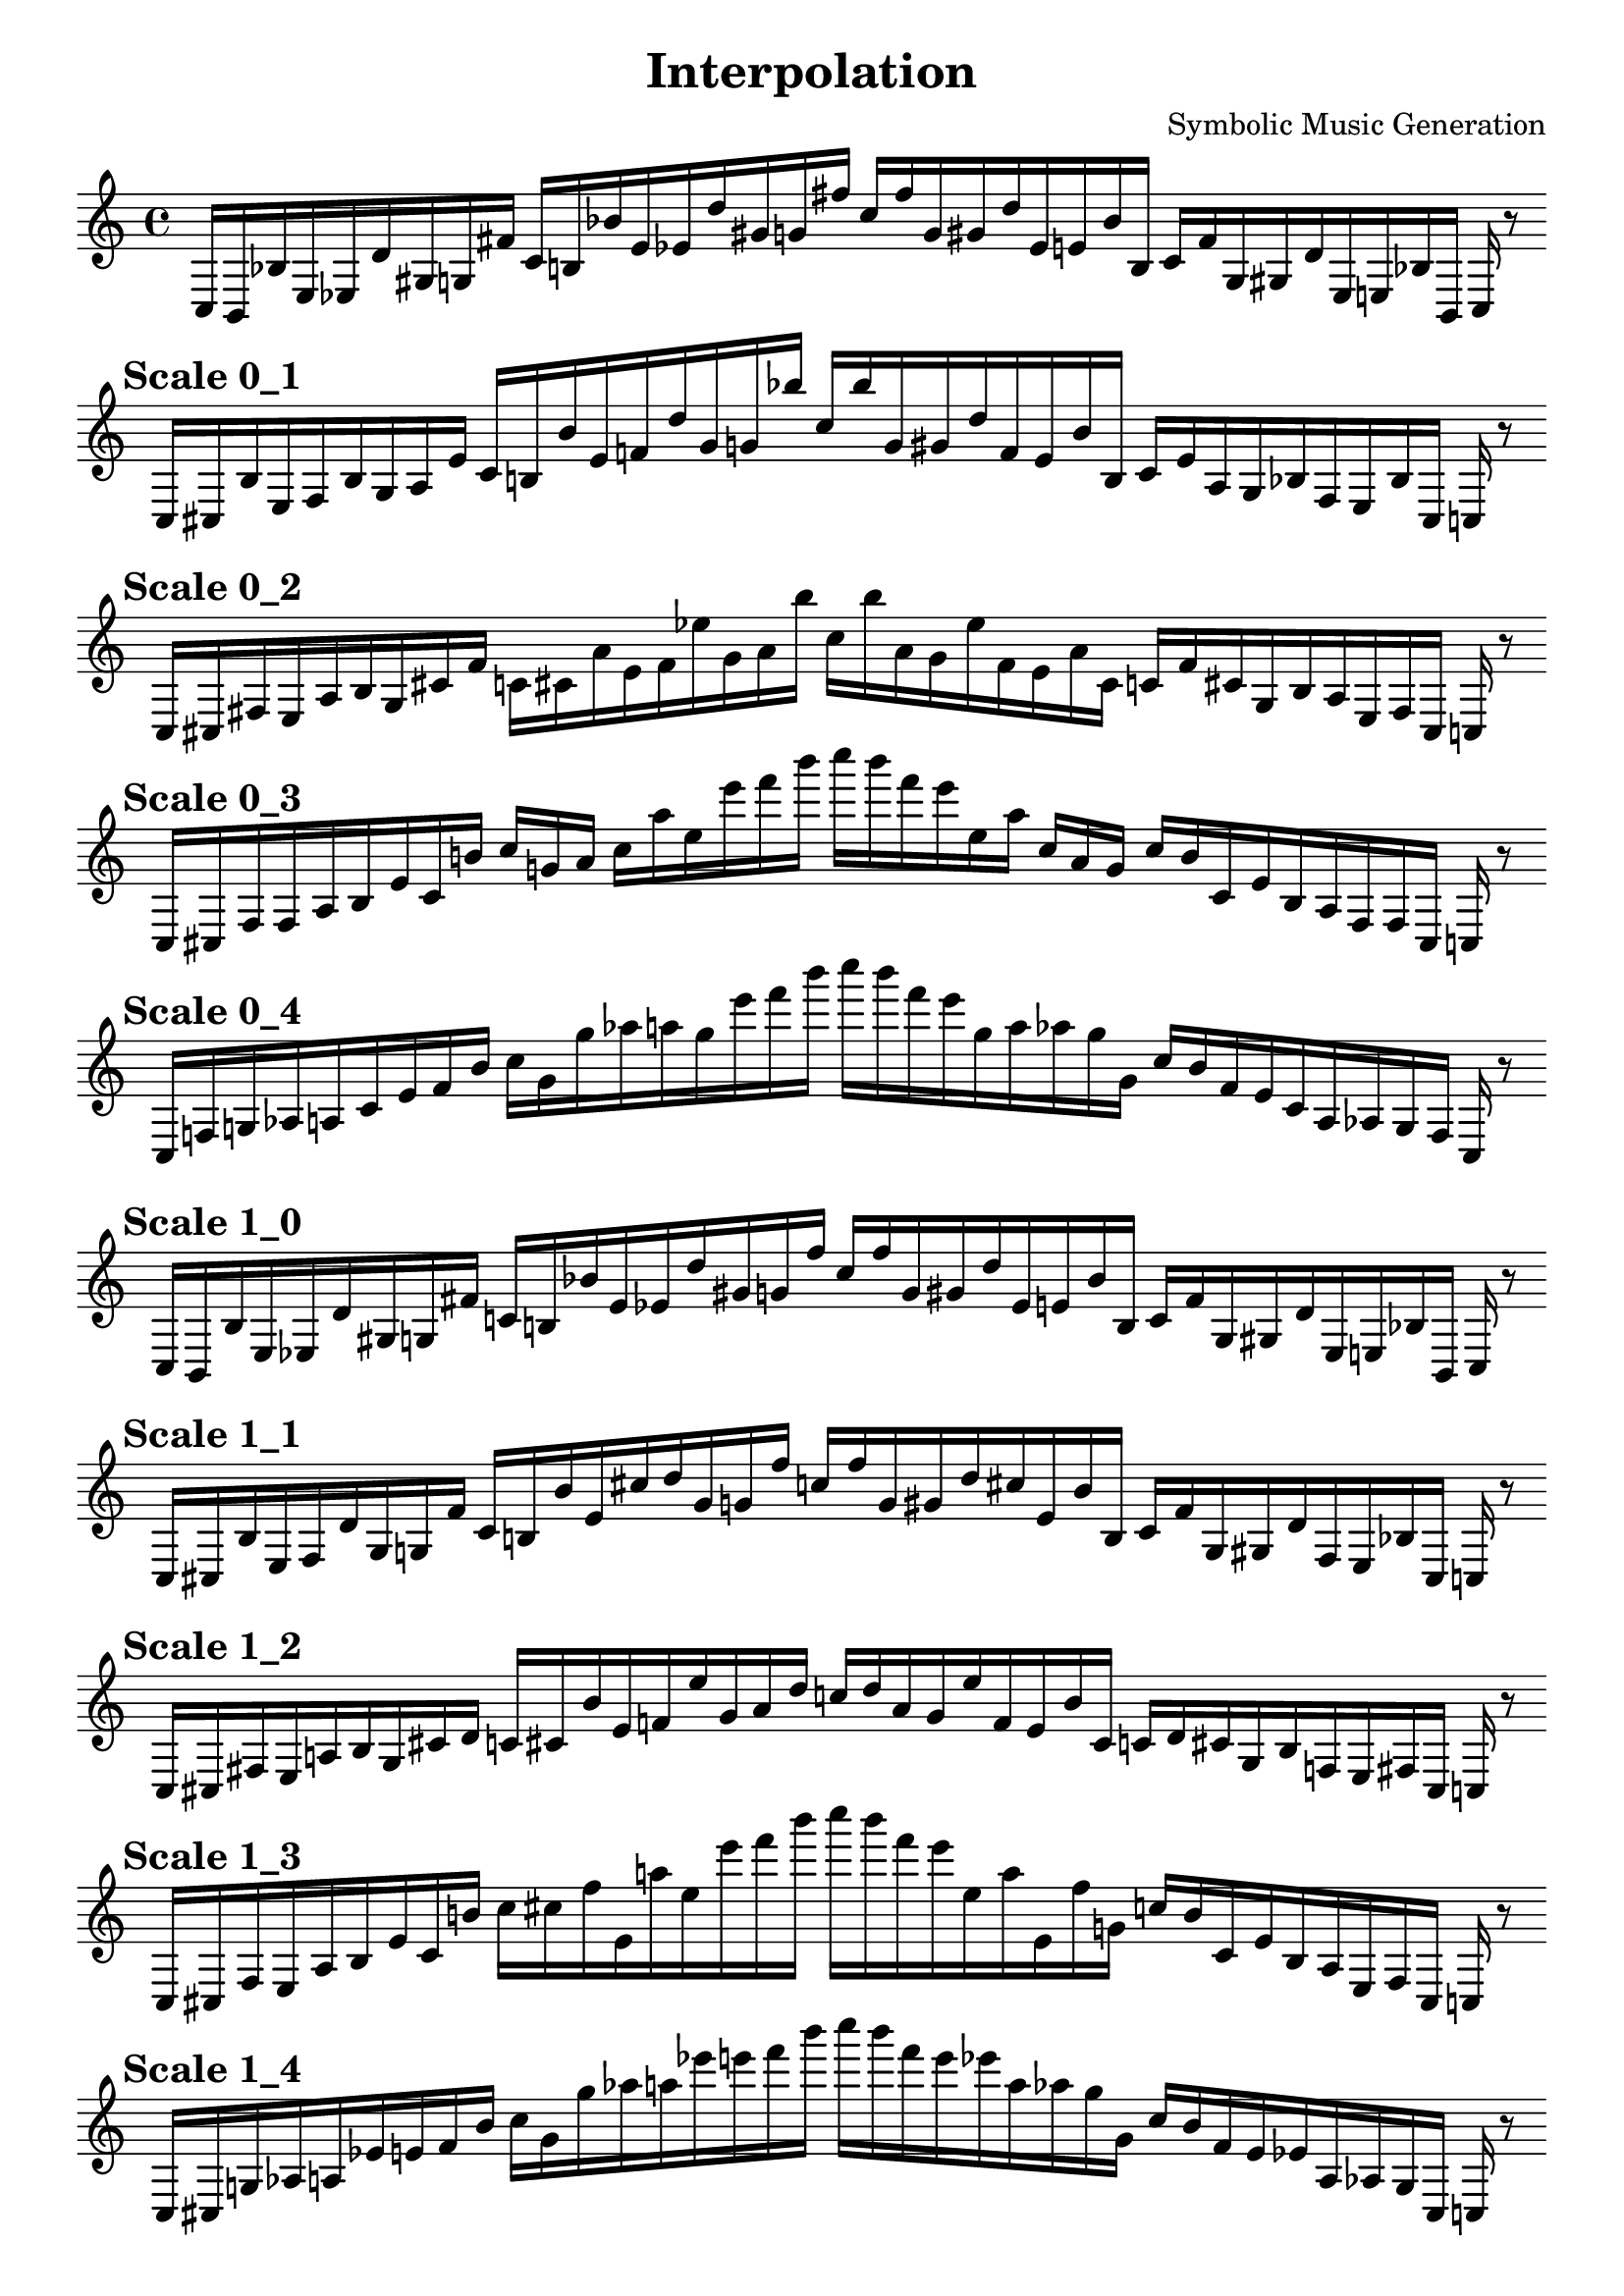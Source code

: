 
    \version "2.22.2"
    \header {
    title = "Interpolation"
    composer = "Symbolic Music Generation"
    }

    \score {
    <<
        \cadenzaOn
        \override Beam.breakable = ##t

    {
    
%scale 0_0
    \clef treble
    c16 [ b, bes e ees d' gis g fis' ]
    c' [ b bes' e' ees' d'' gis' g' fis'' ]
    c'' [ fis'' g' gis' d'' ees' e' bes' b ]
    c' [ fis' g gis d' ees e bes b, ]
    c    r8
    \bar ""
    \break
        
%scale 0_1
    \mark \markup \bold { "Scale 0_1" }
    \clef treble
    c16 [ cis bes e f bes gis a e' ]
    c' [ b bes' e' f' d'' gis' g' bes'' ]
    c'' [ bes'' g' gis' d'' f' e' bes' b ]
    c' [ e' a gis bes f e bes cis ]
    c    r8
    \bar ""
    \break
        
%scale 0_2
    \mark \markup \bold { "Scale 0_2" }
    \clef treble
    c16 [ cis fis e a bes gis cis' f' ]
    c' [ cis' a' e' f' ees'' gis' a' bes'' ]
    c'' [ bes'' a' gis' ees'' f' e' a' cis' ]
    c' [ f' cis' gis bes a e fis cis ]
    c    r8
    \bar ""
    \break
        
%scale 0_3
    \mark \markup \bold { "Scale 0_3" }
    \clef treble
    c16 [ cis fis fis a bes e' cis' b' ]
    c'' [ g' a' ]
    c'' [ a'' ees'' e''' f''' b''' ]
    c'''' [ b''' f''' e''' ees'' a'' ]
    c'' [ a' g' ]
    c'' [ b' cis' e' bes a fis fis cis ]
    c    r8
    \bar ""
    \break
        
%scale 0_4
    \mark \markup \bold { "Scale 0_4" }
    \clef treble
    c16 [ f g aes a cis' e' f' b' ]
    c'' [ g' g'' aes'' a'' g'' e''' f''' b''' ]
    c'''' [ b''' f''' e''' g'' a'' aes'' g'' g' ]
    c'' [ b' f' e' cis' a aes g f ]
    c    r8
    \bar ""
    \break
        
%scale 1_0
    \mark \markup \bold { "Scale 1_0" }
    \clef treble
    c16 [ b, bes e ees d' gis g fis' ]
    c' [ b bes' e' ees' d'' gis' g' fis'' ]
    c'' [ fis'' g' gis' d'' ees' e' bes' b ]
    c' [ fis' g gis d' ees e bes b, ]
    c    r8
    \bar ""
    \break
        
%scale 1_1
    \mark \markup \bold { "Scale 1_1" }
    \clef treble
    c16 [ cis bes e f d' gis g fis' ]
    c' [ b bes' e' cis'' d'' gis' g' fis'' ]
    c'' [ fis'' g' gis' d'' cis'' e' bes' b ]
    c' [ fis' g gis d' f e bes cis ]
    c    r8
    \bar ""
    \break
        
%scale 1_2
    \mark \markup \bold { "Scale 1_2" }
    \clef treble
    c16 [ cis fis e a bes gis cis' d' ]
    c' [ cis' bes' e' f' ees'' gis' a' d'' ]
    c'' [ d'' a' gis' ees'' f' e' bes' cis' ]
    c' [ d' cis' gis bes f e fis cis ]
    c    r8
    \bar ""
    \break
        
%scale 1_3
    \mark \markup \bold { "Scale 1_3" }
    \clef treble
    c16 [ cis fis e a bes e' cis' b' ]
    c'' [ cis'' fis'' e' a'' ees'' e''' f''' b''' ]
    c'''' [ b''' f''' e''' ees'' a'' e' fis'' g' ]
    c'' [ b' cis' e' bes a e fis cis ]
    c    r8
    \bar ""
    \break
        
%scale 1_4
    \mark \markup \bold { "Scale 1_4" }
    \clef treble
    c16 [ cis g aes a ees' e' f' b' ]
    c'' [ g' g'' aes'' a'' ees''' e''' f''' b''' ]
    c'''' [ b''' f''' e''' ees''' a'' aes'' g'' g' ]
    c'' [ b' f' e' ees' a aes g cis ]
    c    r8
    \bar ""
    \break
        
%scale 2_0
    \mark \markup \bold { "Scale 2_0" }
    \clef treble
    c16 [ b, d e ees d' gis g fis' ]
    c' [ b bes' e' cis'' d'' gis' g' fis'' ]
    c'' [ fis'' g' gis' d'' cis'' e' bes' a' ]
    c' [ fis' g gis d' ees e d b, ]
    c    r8
    \bar ""
    \break
        
%scale 2_1
    \mark \markup \bold { "Scale 2_1" }
    \clef treble
    c16 [ cis bes e f d' gis cis' fis' ]
    c' [ a' bes' e' cis'' d'' gis' g' fis'' ]
    c'' [ fis'' g' gis' d'' cis'' e' bes' a' ]
    c' [ fis' cis' gis d' f e bes cis ]
    c    r8
    \bar ""
    \break
        
%scale 2_2
    \mark \markup \bold { "Scale 2_2" }
    \clef treble
    c16 [ cis fis e f d' gis a fis' ]
    c' [ a' bes' e' cis'' d'' gis' a' fis'' ]
    c'' [ fis'' a' gis' d'' cis'' e' bes' a' ]
    c' [ fis' a gis d' f e fis cis ]
    c    r8
    \bar ""
    \break
        
%scale 2_3
    \mark \markup \bold { "Scale 2_3" }
    \clef treble
    c16 [ cis fis e a d' gis a b' ]
    c' [ cis'' fis'' e' f' d''' gis' a' b''' ]
    c'' [ b''' a' gis' d''' f' e' fis'' cis'' ]
    c' [ b' a gis d' a e fis cis ]
    c    r8
    \bar ""
    \break
        
%scale 2_4
    \mark \markup \bold { "Scale 2_4" }
    \clef treble
    c16 [ cis fis e a ees' gis a b' ]
    c' [ cis'' fis'' e' f' bes' gis' a' b''' ]
    c'' [ b''' a' gis' bes' f' e' fis'' cis'' ]
    c' [ b' a gis ees' a e fis cis ]
    c    r8
    \bar ""
    \break
        
%scale 3_0
    \mark \markup \bold { "Scale 3_0" }
    \clef treble
    c16 [ cis d e cis d' gis g d' ]
    c' [ a' bes' e' cis'' d'' gis' f'' d''' ]
    c'' [ d''' f'' gis' d'' cis'' e' bes' a' ]
    c' [ d' g gis d' cis e d cis ]
    c    r8
    \bar ""
    \break
        
%scale 3_1
    \mark \markup \bold { "Scale 3_1" }
    \clef treble
    c16 [ cis d e cis' d' gis f' fis' ]
    c' [ a' bes' e' cis'' d'' gis' f'' fis'' ]
    c'' [ fis'' f'' gis' d'' cis'' e' bes' a' ]
    c' [ fis' f' gis d' cis' e d cis ]
    c    r8
    \bar ""
    \break
        
%scale 3_2
    \mark \markup \bold { "Scale 3_2" }
    \clef treble
    c16 [ cis bes e f d' gis f' fis' ]
    c' [ a' bes' e' cis'' d'' gis' f'' fis'' ]
    c'' [ fis'' f'' gis' d'' cis'' e' bes' a' ]
    c' [ fis' f' gis d' f e bes cis ]
    c    r8
    \bar ""
    \break
        
%scale 3_3
    \mark \markup \bold { "Scale 3_3" }
    \clef treble
    c16 [ cis fis e f d' gis a d' ]
    c' [ a' bes' e' f' d'' gis' a' fis'' ]
    c'' [ fis'' a' gis' d'' f' e' bes' a' ]
    c' [ d' a gis d' f e fis cis ]
    c    r8
    \bar ""
    \break
        
%scale 3_4
    \mark \markup \bold { "Scale 3_4" }
    \clef treble
    c16 [ cis fis e f d' gis a d' ]
    c' [ cis' bes' e' f' d'' gis' a' d'' ]
    c'' [ d'' a' gis' d'' f' e' bes' cis' ]
    c' [ d' a gis d' f e fis cis ]
    c    r8
    \bar ""
    \break
        
%scale 4_0
    \mark \markup \bold { "Scale 4_0" }
    \clef treble
    c16 [ ees bes, fis b' d' ]
    c' [ e' d' fis' bes' bes' ]
    c'' [ cis'' d''' fis'' g''' d''' ]
    c''' [ d''' g''' fis'' d''' cis'' ]
    c'' [ bes' bes' fis' bes' e' ]
    c' [ d' b' fis bes, ees ]
    c    r8
    \bar ""
    \break
        
%scale 4_1
    \mark \markup \bold { "Scale 4_1" }
    \clef treble
    c16 [ ees d e cis' d' gis e' d' ]
    c' [ a' bes' e' cis'' d''' gis' f'' d''' ]
    c'' [ d''' f'' gis' d'' cis'' e' bes' a' ]
    c' [ d' e' gis d' cis' e bes, ees ]
    c    r8
    \bar ""
    \break
        
%scale 4_2
    \mark \markup \bold { "Scale 4_2" }
    \clef treble
    c16 [ cis bes e b, d' gis f' fis' ]
    c' [ a' bes' e' cis'' d'' gis' f'' fis'' ]
    c'' [ fis'' f'' gis' d'' cis'' e' bes' a' ]
    c' [ fis' f' gis d' cis' e bes cis ]
    c    r8
    \bar ""
    \break
        
%scale 4_3
    \mark \markup \bold { "Scale 4_3" }
    \clef treble
    c16 [ cis bes e f d' gis a fis' ]
    c' [ a' bes' e' cis'' d'' gis' a' fis'' ]
    c'' [ fis'' a' gis' d'' cis'' e' bes' a' ]
    c' [ fis' a gis d' f e bes cis ]
    c    r8
    \bar ""
    \break
        
%scale 4_4
    \mark \markup \bold { "Scale 4_4" }
    \clef treble
    c16 [ cis bes e f d' gis a fis' ]
    c' [ d' bes' e' f' d'' gis' a' fis'' ]
    c'' [ fis'' a' gis' d'' f' e' bes' d' ]
    c' [ fis' a gis d' f e bes cis ]
    c    r8
    \bar ""
    \break
        
    }
    >>
    \layout {
        indent = 0\mm
        line-width = 190\mm
    }
    \midi{ }
    
    }
    